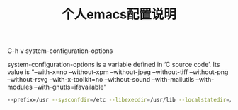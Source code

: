#+TITLE: 个人emacs配置说明


C-h v system-configuration-options

system-configuration-options is a variable defined in ‘C source code’.
Its value is
"--with-x=no --without-xpm --without-jpeg --without-tiff --without-png --without-rsvg --with-x-toolkit=no --without-sound --with-mailutils --with-modules --with-gnutls=ifavailable"

#+BEGIN_SRC bash
--prefix=/usr --sysconfdir=/etc --libexecdir=/usr/lib --localstatedir=/var --with-x-toolkit=gtk3 --with-xft --with-wide-int --with-modules --with-cairo --with-harfbuzz 'CFLAGS=-march=x86-64 -mtune=generic -O2 -pipe -fno-plt' CPPFLAGS=-D_FORTIFY_SOURCE=2 LDFLAGS=-Wl,-O1,--sort-common,--as-needed,-z,relro,-z,now
#+END_SRC
